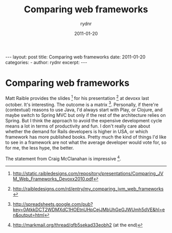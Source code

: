 #+BEGIN_HTML
---
layout: post
title: Comparing web frameworks
date: 2011-01-20
categories: 
- 
author: rydnr
excerpt: 
---
#+END_HTML
#+STARTUP: showall
#+STARTUP: hidestars
#+OPTIONS: H:2 num:nil tags:nil toc:nil timestamps:t
#+LAYOUT: post
#+AUTHOR: rydnr
#+DATE: 2011-01-20
#+TITLE: Comparing web frameworks
#+DESCRIPTION: 
#+KEYWORDS: 
:PROPERTIES:
:ON: 2011-01-20
:END:
* Comparing web frameworks

Matt Raible provides the slides [1] for his presentation [2] at devoxx last october. It's interesting. The outcome is a matrix [3]. 
Personally, if there're (contextual) reasons to use Java, I'd always start with Play, or Clojure, and maybe switch to Spring MVC but only if the rest of the architecture relies on Spring.
But I think the approach to avoid the expensive development cycle means a lot in terms of productivity and fun.
I don't really care about whether the demand for Rails developers is higher in USA, or which framework has more published books. Pretty much the kind of things I'd like to see in a framework are not what the average developer would vote for, so for me, the less hype, the better.

The statement from Craig McClanahan is impressive [4].

[1] http://static.raibledesigns.com/repository/presentations/Comparing_JVM_Web_Frameworks_Devoxx2010.pdf
[2] http://raibledesigns.com/rd/entry/my_comparing_jvm_web_frameworks
[3] http://spreadsheets.google.com/pub?key=0AtkkDCT2WDMXdC1HOEtnUHpCejJMbUhGeGJWUmh5dVE&amp;hl=en&amp;output=html
[4] http://markmail.org/thread/qfb5sekad33eobh2 (at the end)
